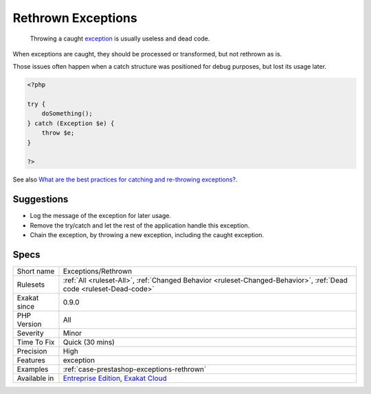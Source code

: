 .. _exceptions-rethrown:

.. _rethrown-exceptions:

Rethrown Exceptions
+++++++++++++++++++

  Throwing a caught `exception <https://www.php.net/exception>`_ is usually useless and dead code.

When exceptions are caught, they should be processed or transformed, but not rethrown as is.

Those issues often happen when a catch structure was positioned for debug purposes, but lost its usage later.

.. code-block:: php
   
   <?php
   
   try {
       doSomething();
   } catch (Exception $e) {
       throw $e;
   }
   
   ?>

See also `What are the best practices for catching and re-throwing exceptions? <https://stackoverflow.com/questions/5551668/what-are-the-best-practices-for-catching-and-re-throwing-exceptions/5551828>`_.


Suggestions
___________

* Log the message of the exception for later usage.
* Remove the try/catch and let the rest of the application handle this exception.
* Chain the exception, by throwing a new exception, including the caught exception. 




Specs
_____

+--------------+-------------------------------------------------------------------------------------------------------------------------+
| Short name   | Exceptions/Rethrown                                                                                                     |
+--------------+-------------------------------------------------------------------------------------------------------------------------+
| Rulesets     | :ref:`All <ruleset-All>`, :ref:`Changed Behavior <ruleset-Changed-Behavior>`, :ref:`Dead code <ruleset-Dead-code>`      |
+--------------+-------------------------------------------------------------------------------------------------------------------------+
| Exakat since | 0.9.0                                                                                                                   |
+--------------+-------------------------------------------------------------------------------------------------------------------------+
| PHP Version  | All                                                                                                                     |
+--------------+-------------------------------------------------------------------------------------------------------------------------+
| Severity     | Minor                                                                                                                   |
+--------------+-------------------------------------------------------------------------------------------------------------------------+
| Time To Fix  | Quick (30 mins)                                                                                                         |
+--------------+-------------------------------------------------------------------------------------------------------------------------+
| Precision    | High                                                                                                                    |
+--------------+-------------------------------------------------------------------------------------------------------------------------+
| Features     | exception                                                                                                               |
+--------------+-------------------------------------------------------------------------------------------------------------------------+
| Examples     | :ref:`case-prestashop-exceptions-rethrown`                                                                              |
+--------------+-------------------------------------------------------------------------------------------------------------------------+
| Available in | `Entreprise Edition <https://www.exakat.io/entreprise-edition>`_, `Exakat Cloud <https://www.exakat.io/exakat-cloud/>`_ |
+--------------+-------------------------------------------------------------------------------------------------------------------------+


